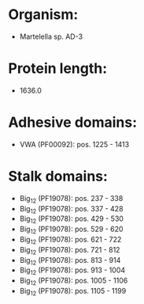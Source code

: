 * Organism:
- Martelella sp. AD-3
* Protein length:
- 1636.0
* Adhesive domains:
- VWA (PF00092): pos. 1225 - 1413
* Stalk domains:
- Big_12 (PF19078): pos. 237 - 338
- Big_12 (PF19078): pos. 337 - 428
- Big_12 (PF19078): pos. 429 - 530
- Big_12 (PF19078): pos. 529 - 620
- Big_12 (PF19078): pos. 621 - 722
- Big_12 (PF19078): pos. 721 - 812
- Big_12 (PF19078): pos. 813 - 914
- Big_12 (PF19078): pos. 913 - 1004
- Big_12 (PF19078): pos. 1005 - 1106
- Big_12 (PF19078): pos. 1105 - 1199

